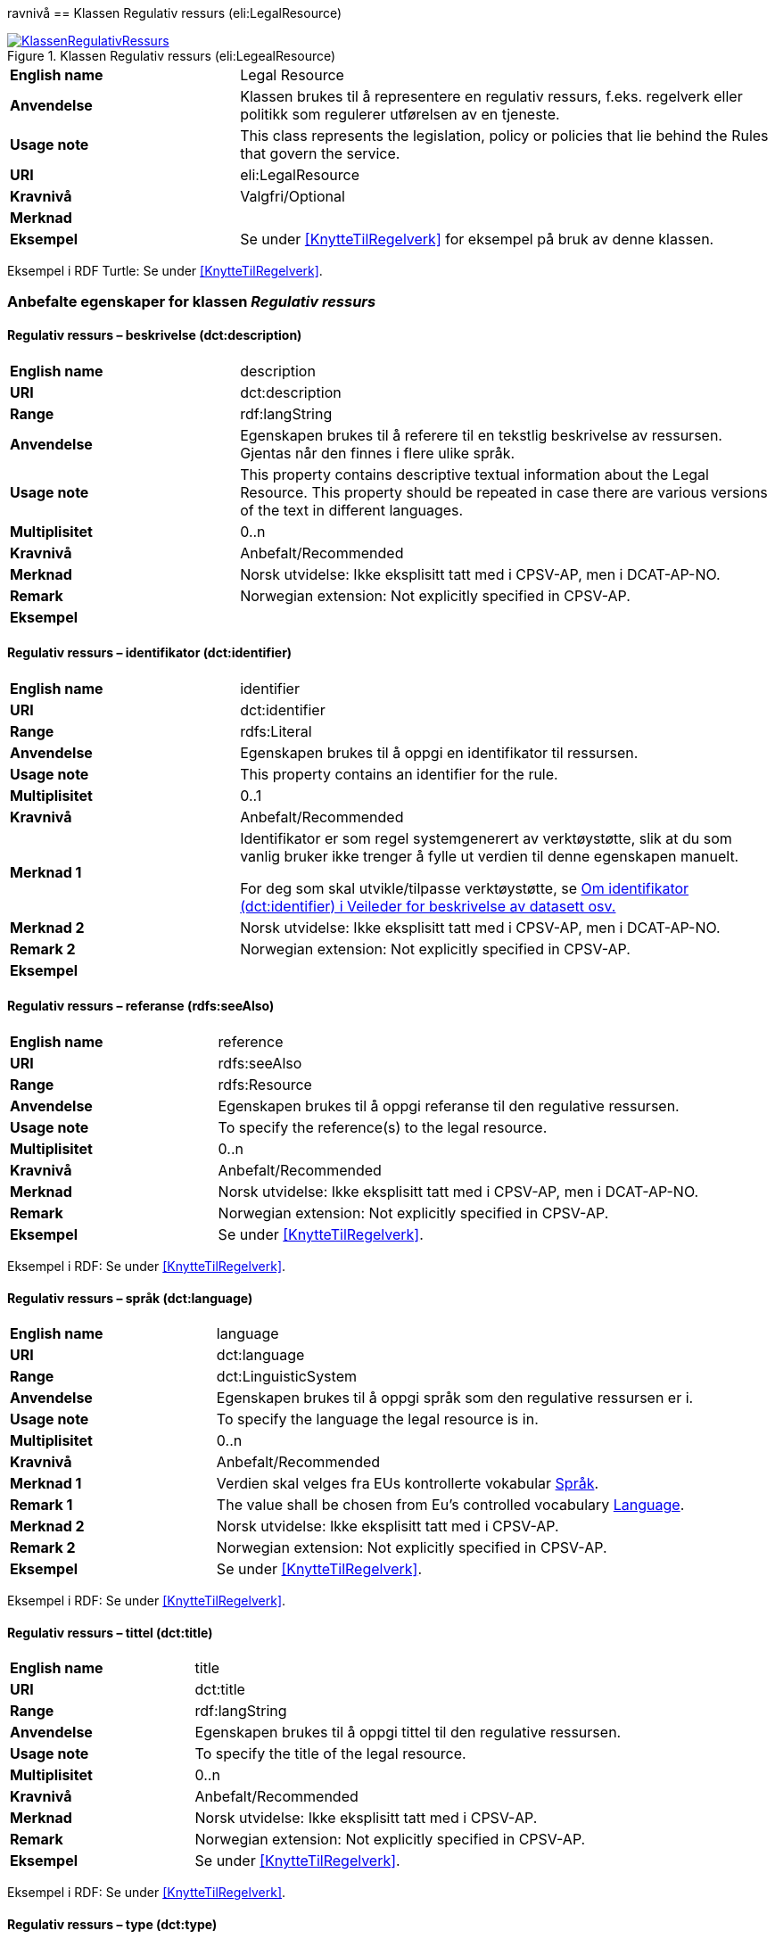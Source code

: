 ravnivå == Klassen Regulativ ressurs (eli:LegalResource) [[RegulativRessurs]]


[[img-KlassenRegulativRessurs]]
.Klassen Regulativ ressurs (eli:LegealResource)
[link=images/KlassenRegulativRessurs.png]
image::images/KlassenRegulativRessurs.png[]


[cols="30s,70d"]
|===
|English name|Legal Resource
|Anvendelse| Klassen brukes til å representere en regulativ ressurs, f.eks. regelverk eller politikk som regulerer utførelsen av en tjeneste.
|Usage note| This class represents the legislation, policy or policies that lie behind the Rules that govern the service.
|URI|eli:LegalResource
|Kravnivå |Valgfri/Optional
|Merknad|
|Eksempel|Se under <<KnytteTilRegelverk>> for eksempel på bruk av denne klassen.
|===

Eksempel i RDF Turtle: Se under <<KnytteTilRegelverk>>.

=== Anbefalte egenskaper for klassen _Regulativ ressurs_ [[RegulativRessurs-anbefalte-egenskaper]]

==== Regulativ ressurs – beskrivelse (dct:description) [[RegulativRessurs-beskrivelse]]

[cols="30s,70d"]
|===
|English name|description
|URI|dct:description
|Range| rdf:langString
|Anvendelse| Egenskapen brukes til å referere til en tekstlig beskrivelse av ressursen. Gjentas når den finnes i flere ulike språk.
|Usage note|This property contains descriptive textual information about the Legal Resource. This property should be repeated in case there are various versions of the text in different languages.
|Multiplisitet|0..n
|Kravnivå |Anbefalt/Recommended
|Merknad|Norsk utvidelse: Ikke eksplisitt tatt med i CPSV-AP, men i DCAT-AP-NO.
|Remark | Norwegian extension: Not explicitly specified in CPSV-AP.
|Eksempel|
|===

==== Regulativ ressurs – identifikator (dct:identifier) [[RegulativRessurs-identifikator]]

[cols="30s,70d"]
|===
|English name|identifier
|URI|dct:identifier
|Range|rdfs:Literal
|Anvendelse| Egenskapen brukes til å oppgi en identifikator til ressursen.
|Usage note|This property contains an identifier for the rule.
|Multiplisitet|0..1
|Kravnivå |Anbefalt/Recommended
|Merknad 1|Identifikator er som regel systemgenerert av verktøystøtte, slik at du som vanlig bruker ikke trenger å fylle ut verdien til denne egenskapen manuelt.

For deg som skal utvikle/tilpasse verktøystøtte, se https://data.norge.no/guide/veileder-beskrivelse-av-datasett/#om-identifikator[Om identifikator (dct:identifier) i Veileder for beskrivelse av datasett osv.]
|Merknad 2|Norsk utvidelse: Ikke eksplisitt tatt med i CPSV-AP, men i DCAT-AP-NO.
|Remark 2| Norwegian extension: Not explicitly specified in CPSV-AP.
|Eksempel|
|===

==== Regulativ ressurs – referanse (rdfs:seeAlso) [[RegulativRessurs-referanse]]

[cols="30s,70d"]
|===
|English name|reference
|URI|rdfs:seeAlso
|Range|rdfs:Resource
|Anvendelse| Egenskapen brukes til å oppgi referanse til den regulative ressursen.
|Usage note|To specify the reference(s) to the legal resource.
|Multiplisitet|0..n
|Kravnivå |Anbefalt/Recommended
|Merknad|Norsk utvidelse: Ikke eksplisitt tatt med i CPSV-AP, men i DCAT-AP-NO.
|Remark | Norwegian extension: Not explicitly specified in CPSV-AP.
|Eksempel|Se under <<KnytteTilRegelverk>>.
|===

Eksempel i RDF: Se under <<KnytteTilRegelverk>>.

==== Regulativ ressurs – språk (dct:language) [[RegulativRessurs-språk]]

[cols="30s,70d"]
|===
|English name| language
|URI|dct:language
|Range|dct:LinguisticSystem
|Anvendelse| Egenskapen brukes til å oppgi språk som den regulative ressursen er i.
|Usage note|To specify the language the legal resource is in.
|Multiplisitet|0..n
|Kravnivå |Anbefalt/Recommended
|Merknad 1 |Verdien skal velges fra EUs kontrollerte vokabular https://op.europa.eu/en/web/eu-vocabularies/concept-scheme/-/resource?uri=http://publications.europa.eu/resource/authority/language[Språk].
|Remark 1 | The value shall be chosen from Eu's controlled vocabulary https://op.europa.eu/en/web/eu-vocabularies/concept-scheme/-/resource?uri=http://publications.europa.eu/resource/authority/language[Language].
|Merknad 2|Norsk utvidelse: Ikke eksplisitt tatt med i CPSV-AP.
|Remark 2| Norwegian extension: Not explicitly specified in CPSV-AP.
|Eksempel|Se under <<KnytteTilRegelverk>>.
|===

Eksempel i RDF: Se under <<KnytteTilRegelverk>>.

==== Regulativ ressurs – tittel (dct:title) [[RegulativRessurs-tittel]]

[cols="30s,70d"]
|===
|English name| title
|URI|dct:title
|Range| rdf:langString
|Anvendelse| Egenskapen brukes til å oppgi tittel til den regulative ressursen.
|Usage note|To specify the title of the legal resource.
|Multiplisitet|0..n
|Kravnivå |Anbefalt/Recommended
|Merknad|Norsk utvidelse: Ikke eksplisitt tatt med i CPSV-AP.
|Remark| Norwegian extension: Not explicitly specified in CPSV-AP.
|Eksempel|Se under <<KnytteTilRegelverk>>.
|===

Eksempel i RDF: Se under <<KnytteTilRegelverk>>.

==== Regulativ ressurs – type (dct:type) [[RegulativRessurs-type]]

[cols="30s,70d"]
|===
|English name|type
|URI|dct:type
|Range|eli:ResourceType
|Anvendelse| Egenskapen brukes til å referere til typen av en regulativ ressurs (f.eks. direktiv, forordning).
|Usage note|This property refers to the type of a legal resource (e.g. "Directive", "Règlement grand ducal", "law", "Règlement ministériel", "draft proposition", "Parliamentary act", etc.). Member states are encouraged to make their own list of values in the corresponding concept scheme.
|Multiplisitet|1..n
|Kravnivå |Obligatorisk/Mandatory
|Merknad 1 | Verdien skal velges fra det felles kontrollerte vokabularet https://data.norge.no/vocabulary/legal-resource-type[Regulativ ressurs type], når verdien finnes i vokabularet.
|Remark 1 | The value shall be chosen from the common controlled vocabulary https://data.norge.no/vocabulary/legal-resource-type[Legal resource type], when the value is in the vocabulary.
|Merknad 2|Norsk utvidelse: Ikke eksplisitt tatt med i CPSV-AP, men i DCAT-AP-NO.
|Remark 2 |Norwegian extension: Not explicitly specified in CPSV-AP.
|Eksempel|
|===



=== Valgfrie egenskaper for klassen _Regulativ ressurs_ [[RegulativRessurs-valgfrie-egenskaper]]

==== Regulativ ressurs – relatert regulativ ressurs (dct:relation) [[RegulativRessurs-relatertRegulativRessurs]]

[cols="30s,70d"]
|===
|English name|related legal resource
|URI|dct:relation
|Range|eli:LegalResource
|Anvendelse| Egenskapen brukes til å referere til en annen relatert regulativ ressurs.
|Usage note|This property represents another instance of the Legal Resource class that is related to a particular Legal Resource being described.
|Multiplisitet|0..n
|Kravnivå |Valgfri/Optional
|Merknad|
|Eksempel|
|===
